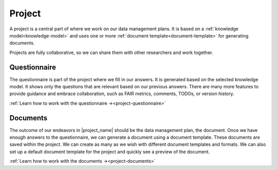 .. _project:

Project
*******

A project is a central part of where we work on our data management plans. It is based on a :ref:`knowledge model<knowledge-model>` and uses one or more :ref:`document template<document-template>` for generating documents.

Projects are fully collaborative, so we can share them with other researchers and work together.


.. _questionnaire:

Questionnaire
=============

The questionnaire is part of the project where we fill in our answers. It is generated based on the selected knowledge model. It shows only the questions that are relevant based on our previous answers. There are many more features to provide guidance and embrace collaboration, such as FAIR metrics, comments, TODOs, or version history.


:ref:`Learn how to work with the questionnaire →<project-questionnaire>`

.. _documents:

Documents
=========

The outcome of our endeavors in |project_name| should be the data management plan, the document. Once we have enough answers to the questionnaire, we can generate a document using a document template. These documents are saved within the project. We can create as many as we wish with different document templates and formats. We can also set up a default document template for the project and quickly see a preview of the document.


:ref:`Learn how to work with the documents →<project-documents>`
